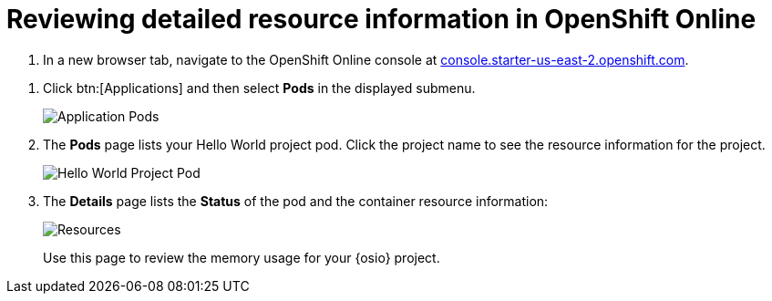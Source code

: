 [id="reviewing_detailed_resource_information-{context}"]

= Reviewing detailed resource information in OpenShift Online

// for GSG
ifeval::["{context}" == "optimizing_memory_usage"]
The memory allowances for each OpenShift pod is 512{nbsp}MiB. As a result, each application consumes nearly 1{nbsp}GiB of memory for the *Stage* and *Run* environments.

To check your resource information details in OpenShift:
endif::[]

// for user-guide
ifeval::["{context}" == "user-guide"]
After creating or adding a project to {osio}, you can see more detailed resource usage in OpenShift Online as follows:
endif::[]

. In a new browser tab, navigate to the OpenShift Online console at link:https://console.starter-us-east-2.openshift.com/[console.starter-us-east-2.openshift.com].

// for GSG
ifeval::["{context}" == "optimizing_memory_usage"]
. From the list of projects at the right side of the page, click *_username_-run* to see the resources used for the *Run* environment or *_username_-stage* to see the resources for the *Stage* environment.
+
image::select_project_run.png[Select the Run Project]
+
See <<viewing_projects_oso>> for details about the listed projects
endif::[]

// for user-guide
ifeval::["{context}" == "user-guide"]
. From the list of projects at the right side of the page, click *_username_-run* to see the resources used for the *Run* environment or *_username_-stage* to see the resources for the *Stage* environment.
+
image::select_project_run.png[Select the Run Project]
endif::[]

. Click btn:[Applications] and then select *Pods* in the displayed submenu.
+
image::app_pods.png[Application Pods]
+
. The *Pods* page lists your Hello World project pod. Click the project name to see the resource information for the project.
+
image::hw_pod.png[Hello World Project Pod]
+
. The *Details* page lists the *Status* of the pod and the container resource information:
+
image::resources.png[Resources]
+
Use this page to review the memory usage for your {osio} project. 

// for GSG
ifeval::["{context}" == "optimizing_memory_usage"]
Save the details to compare after following the steps in <<reducing_project_memory_usage-{context}>>.
endif::[]
